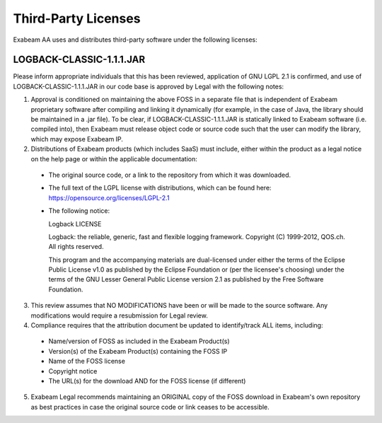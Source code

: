 Third-Party Licenses
=====================

Exabeam AA uses and distributes third-party software under the following licenses:

LOGBACK-CLASSIC-1.1.1.JAR
----------

Please inform appropriate individuals that this has been reviewed, application of GNU LGPL 2.1 is confirmed, and use of LOGBACK-CLASSIC-1.1.1.JAR in our code base is approved by Legal with the following notes:
 
1. Approval is conditioned on maintaining the above FOSS in a separate file that is independent of Exabeam proprietary software after compiling and linking it dynamically (for example, in the case of Java, the library should be maintained in a .jar file).  To be clear, if LOGBACK-CLASSIC-1.1.1.JAR is statically linked to Exabeam software (i.e. compiled into), then Exabeam must release object code or source code such that the user can modify the library, which may expose Exabeam IP.

2. Distributions of Exabeam products (which includes SaaS) must include, either within the product as a legal notice on the help page or within the applicable documentation:
 * The original source code, or a link to the repository from which it was downloaded.
 * The full text of the LGPL license with distributions, which can be found here: https://opensource.org/licenses/LGPL-2.1
 * The following notice:

   ::

   Logback LICENSE
   
   Logback: the reliable, generic, fast and flexible logging framework.
   Copyright (C) 1999-2012, QOS.ch. All rights reserved.
   
   This program and the accompanying materials are dual-licensed under either the terms of the Eclipse Public License v1.0 as published by the Eclipse Foundation or (per the licensee's choosing) under the terms of the GNU Lesser General Public License version 2.1 as published by the Free Software Foundation.

3. This review assumes that NO MODIFICATIONS have been or will be made to the source software. Any modifications would require a resubmission for Legal review.

4. Compliance requires that the attribution document be updated to identify/track ALL items, including:
 * Name/version of FOSS as included in the Exabeam Product(s)
 * Version(s) of the Exabeam Product(s) containing the FOSS IP
 * Name of the FOSS license
 * Copyright notice
 * The URL(s) for the download AND for the FOSS license (if different)

5. Exabeam Legal recommends maintaining an ORIGINAL copy of the FOSS download in Exabeam's own repository as best practices in case the original source code or link ceases to be accessible.
